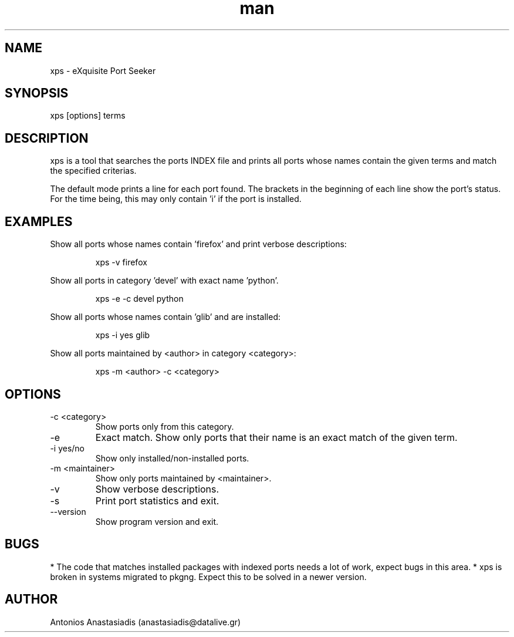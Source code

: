 .\" Man page for EPS (Exquisite Port Seeker)
.\" Contact antonakis@gmail.com to correct errors or omissions. 
.TH man 1 "04 December 2008" "0.1"

.SH NAME
xps - eXquisite Port Seeker

.SH SYNOPSIS
xps [options] terms
.SH DESCRIPTION
xps is a tool that searches the ports INDEX file and prints all ports whose names contain the given terms and match the specified criterias.
.P
The default mode prints a line for each port found. The brackets in the beginning of each line show the port's status. For the time being, this may only contain 'i' if the port is installed.
.SH EXAMPLES
.P
Show all ports whose names contain 'firefox' and print verbose descriptions:
.IP
xps -v firefox
.P
Show all ports in category 'devel' with exact name 'python'.
.IP
xps -e -c devel python
.P
Show all ports whose names contain 'glib' and are installed:
.IP
xps -i yes glib
.P
Show all ports maintained by <author> in category <category>:
.IP
xps -m <author> -c <category>
.SH OPTIONS
.IP "-c <category>"
Show ports only from this category.
.IP "-e"
Exact match. Show only ports that their name is an exact match of the given term.
.IP "-i yes/no"
Show only installed/non-installed ports.
.IP "-m <maintainer>"
Show only ports maintained by <maintainer>.
.IP "-v"
Show verbose descriptions.
.IP "-s"
Print port statistics and exit.
.IP "--version"
Show program version and exit.
.SH BUGS
* The code that matches installed packages with indexed ports needs a lot of work, expect bugs in this area.
* xps is broken in systems migrated to pkgng. Expect this to be solved in a newer version.
.SH AUTHOR
.nf
Antonios Anastasiadis (anastasiadis@datalive.gr)
.fi
